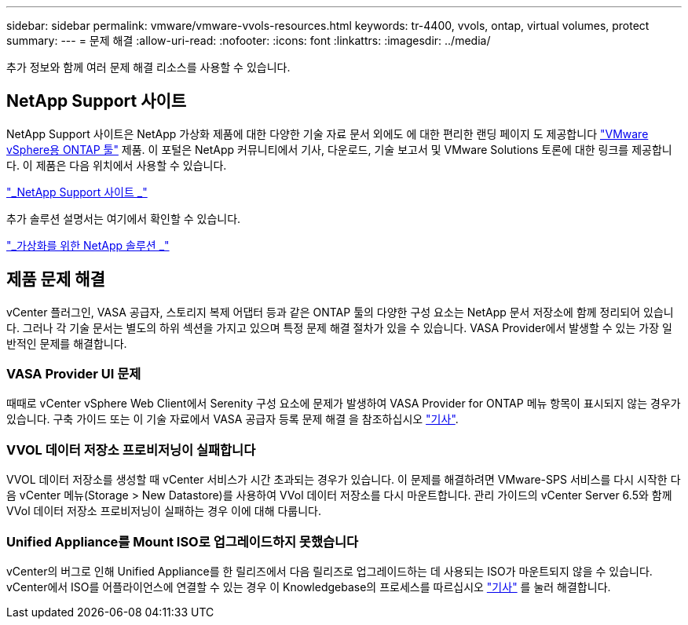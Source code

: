 ---
sidebar: sidebar 
permalink: vmware/vmware-vvols-resources.html 
keywords: tr-4400, vvols, ontap, virtual volumes, protect 
summary:  
---
= 문제 해결
:allow-uri-read: 
:nofooter: 
:icons: font
:linkattrs: 
:imagesdir: ../media/


[role="lead"]
추가 정보와 함께 여러 문제 해결 리소스를 사용할 수 있습니다.



== NetApp Support 사이트

NetApp Support 사이트은 NetApp 가상화 제품에 대한 다양한 기술 자료 문서 외에도 에 대한 편리한 랜딩 페이지 도 제공합니다 https://mysupport.netapp.com/site/products/all/details/otv/docs-tab["VMware vSphere용 ONTAP 툴"] 제품. 이 포털은 NetApp 커뮤니티에서 기사, 다운로드, 기술 보고서 및 VMware Solutions 토론에 대한 링크를 제공합니다. 이 제품은 다음 위치에서 사용할 수 있습니다.

https://mysupport.netapp.com/site/products/all/details/otv/docs-tab["_NetApp Support 사이트 _"]

추가 솔루션 설명서는 여기에서 확인할 수 있습니다.

https://docs.netapp.com/us-en/netapp-solutions/virtualization/index.html["_가상화를 위한 NetApp 솔루션 _"]



== 제품 문제 해결

vCenter 플러그인, VASA 공급자, 스토리지 복제 어댑터 등과 같은 ONTAP 툴의 다양한 구성 요소는 NetApp 문서 저장소에 함께 정리되어 있습니다. 그러나 각 기술 문서는 별도의 하위 섹션을 가지고 있으며 특정 문제 해결 절차가 있을 수 있습니다. VASA Provider에서 발생할 수 있는 가장 일반적인 문제를 해결합니다.



=== VASA Provider UI 문제

때때로 vCenter vSphere Web Client에서 Serenity 구성 요소에 문제가 발생하여 VASA Provider for ONTAP 메뉴 항목이 표시되지 않는 경우가 있습니다. 구축 가이드 또는 이 기술 자료에서 VASA 공급자 등록 문제 해결 을 참조하십시오 https://kb.netapp.com/Advice_and_Troubleshooting/Data_Storage_Software/VSC_and_VASA_Provider/How_to_resolve_display_issues_with_the_vSphere_Web_Client["기사"].



=== VVOL 데이터 저장소 프로비저닝이 실패합니다

VVOL 데이터 저장소를 생성할 때 vCenter 서비스가 시간 초과되는 경우가 있습니다. 이 문제를 해결하려면 VMware-SPS 서비스를 다시 시작한 다음 vCenter 메뉴(Storage > New Datastore)를 사용하여 VVol 데이터 저장소를 다시 마운트합니다. 관리 가이드의 vCenter Server 6.5와 함께 VVol 데이터 저장소 프로비저닝이 실패하는 경우 이에 대해 다룹니다.



=== Unified Appliance를 Mount ISO로 업그레이드하지 못했습니다

vCenter의 버그로 인해 Unified Appliance를 한 릴리즈에서 다음 릴리즈로 업그레이드하는 데 사용되는 ISO가 마운트되지 않을 수 있습니다. vCenter에서 ISO를 어플라이언스에 연결할 수 있는 경우 이 Knowledgebase의 프로세스를 따르십시오 https://kb.netapp.com/Advice_and_Troubleshooting/Data_Storage_Software/VSC_and_VASA_Provider/Virtual_Storage_Console_(VSC)%3A_Upgrading_VSC_appliance_fails_%22failed_to_mount_ISO%22["기사"] 를 눌러 해결합니다.
